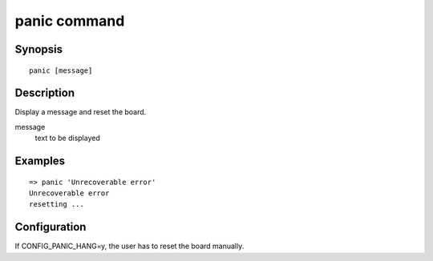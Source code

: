 .. SPDX-License-Identifier: GPL-2.0+:

.. index::
   single: panic (command)

panic command
=============

Synopsis
--------

::

    panic [message]

Description
-----------

Display a message and reset the board.

message
    text to be displayed

Examples
--------

::

    => panic 'Unrecoverable error'
    Unrecoverable error
    resetting ...

Configuration
-------------

If CONFIG_PANIC_HANG=y, the user has to reset the board manually.
